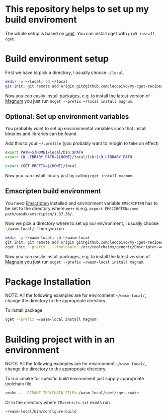 * This repository helps to set up my build enviroment
  
  The whole setup is based on [[https://github.com/pfultz2/cget][cget]]. You can install cget with =pip3 install cget=.

* Build environment setup

  First we have to pick a directory, I usually choose =~/local=.

  #+BEGIN_SRC bash
  mkdir -p ~/local; cd ~/local
  git init; git remote add origin git@github.com:lecopivo/my-cget-recipes.git; git pull origin master;
  #+END_SRC

  Now you can easily install packages, e.g. to install the latest version of [[https://github.com/mosra/magnum][Magnum]] you just run =$cget --prefix ~/local install magnum=.
  
** Optional: Set up environment variables
   You probably want to set up environmental variables such that install binaries and libraries can be found.

   Add this to your =~/.profile= (you probably want to relogin to take an effect)
   #+BEGIN_SRC bash
    export PATH=${HOME}/local/bin:$PATH
    export LD_LIBRARY_PATH=${HOME}/local/lib:$LD_LIBRARY_PATH

    export CGET_PREFIX=${HOME}/local
   #+END_SRC

   Now you can install library just by calling =cget install magnum=

** Emscripten build environment
   
   You need [[https://github.com/kripken/emscripten][Emscripten]] installed and environment variable =EMSCRIPTEN= has to be set to the directory where =em++= is e.g. =export EMSCIRPTEN=some path/emsdk/emscripten/1.37.36/=.

   Now we pick a directory where to set up our environment, I usually choose =~/wasm-local/=. Then you run

   #+BEGIN_SRC bash
     mkdir -p ~/wasm-local; cd ~/wasm-local
     git init; git remote add origin git@github.com:lecopivo/my-cget-recipes.git; git pull origin master;
     cget init --prefix . --toolchain ./etc/toolchains/generic/Emscripten-wasm.cmake
   #+END_SRC

     Now you can easily install packages, e.g. to install the latest version of [[https://github.com/mosra/magnum][Magnum]] you just run =$cget --prefix ~/wasm-local install magnum=.

* Package Installation

  NOTE: All the following examples are for environment =~/wasm-local/=, change
  the directory to the appropriate directory.
  
  To install package:
  #+BEGIN_SRC bash
     cget --prefix ~/wasm-local install magnum
  #+END_SRC

* Building project with in an environment

  NOTE: All the following examples are for environment =~/wasm-local/=, change
  the directory to the appropriate directory.

  To run cmake for specific build environment just supply appropriate
  toolchain file
  #+BEGIN_SRC bash
     cmake .. -DCMAKE_TOOLCHAIN_FILE=~/wasm-local/cget/cget.cmake
  #+END_SRC

  Or in the directory where =CMakeLists.txt= exists run 
  #+BEGIN_SRC bash
     ~/wasm-local/bin/configure-build 
  #+END_SRC
  


